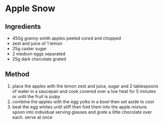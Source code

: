 * Apple Snow

** Ingredients

- 450g granny smith apples peeled cored and chopped
- zest and juice of 1 lemon
- 25g caster sugar
- 2 medium eggs separated
- 25g dark chocolate grated

** Method

1. place the apples with the lemon zest and juice, sugar and 2
   tablespoons of water in a saucepan and cook covered over a low heat
   for 5 minutes or until the fruit is pulpy
2. combine the apples with the egg yolks in a bowl then set aside to
   cool
3. beat the egg whites until stiff then fold them into the apple
   mixture. spoon into individual serving glasses and grate a little
   chocolate over each. serve at once
